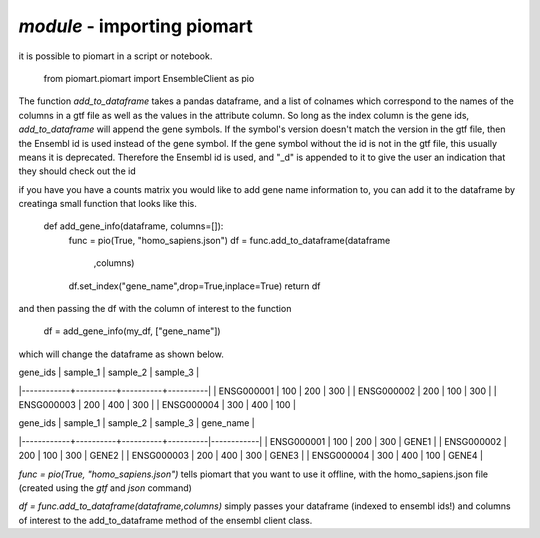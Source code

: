 `module` - importing piomart 
============================
it is possible to piomart in a script or notebook.

  from piomart.piomart import EnsembleClient as pio
  
The function `add_to_dataframe` takes a pandas dataframe, and a list of colnames which correspond to
the names of the columns in a gtf file as well as the values in the attribute column. So long as the index column is the gene ids, `add_to_dataframe` will append the gene symbols. If the symbol's version doesn't match the version in the gtf file, then the Ensembl id is used instead of the gene symbol. If the gene symbol without the id is not in the gtf file, this usually means it is deprecated. Therefore the Ensembl id
is used, and "_d" is appended to it to give the user an indication that they should check out the id


if you have you have a counts matrix you would like to add gene name information to, you can
add it to the dataframe by creatinga  small function that looks like this.

  def add_gene_info(dataframe, columns=[]):
      func = pio(True, "homo_sapiens.json")   
      df = func.add_to_dataframe(dataframe
                                 ,columns)
      df.set_index("gene_name",drop=True,inplace=True)
      return df

and then passing the df with the column of interest to the function

   df = add_gene_info(my_df, ["gene_name"])

which will change the dataframe as shown below.


| gene_ids   | sample_1 | sample_2 | sample_3 |
|------------+----------+----------+----------|
| ENSG000001 |      100 |      200 |      300 |
| ENSG000002 |      200 |      100 |      300 |
| ENSG000003 |      200 |      400 |      300 |
| ENSG000004 |      300 |      400 |      100 |


| gene_ids   | sample_1 | sample_2 | sample_3 | gene_name  |
|------------+----------+----------+----------|------------|
| ENSG000001 |      100 |      200 |      300 | GENE1      |
| ENSG000002 |      200 |      100 |      300 | GENE2      |
| ENSG000003 |      200 |      400 |      300 | GENE3      |
| ENSG000004 |      300 |      400 |      100 | GENE4      |

`func = pio(True, "homo_sapiens.json")` tells piomart that you
want to use it offline, with the homo_sapiens.json file
(created using the `gtf` and `json` command)

`df = func.add_to_dataframe(dataframe,columns)` simply passes your dataframe
(indexed to ensembl ids!) and columns of interest to the add_to_dataframe method of
the ensembl client class.